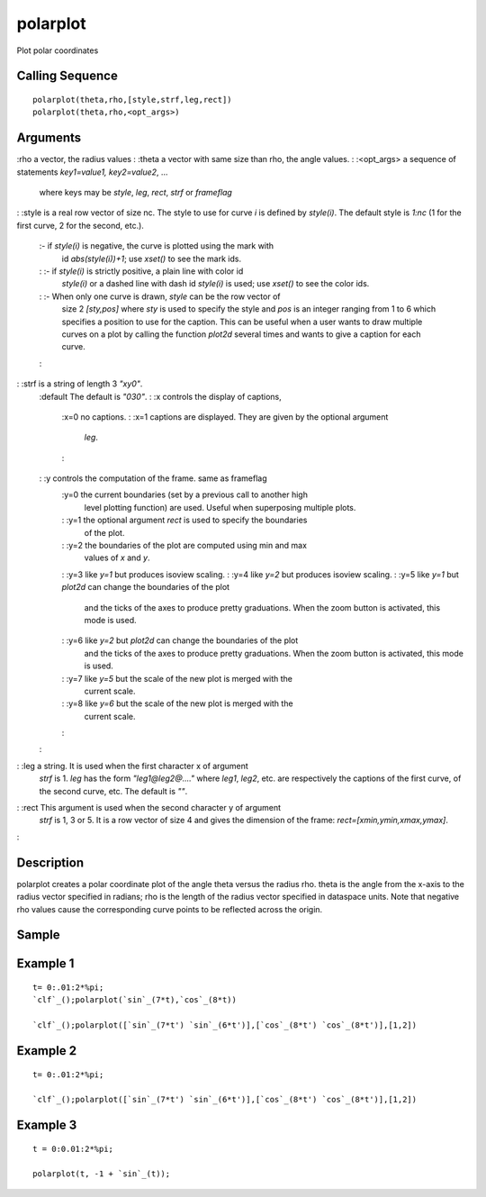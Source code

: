 


polarplot
=========

Plot polar coordinates



Calling Sequence
~~~~~~~~~~~~~~~~


::

    polarplot(theta,rho,[style,strf,leg,rect])
    polarplot(theta,rho,<opt_args>)




Arguments
~~~~~~~~~

:rho a vector, the radius values
: :theta a vector with same size than rho, the angle values.
: :<opt_args> a sequence of statements `key1=value1, key2=value2`, ...
  where keys may be `style`, `leg`, `rect`, `strf` or `frameflag`
: :style is a real row vector of size nc. The style to use for curve
`i` is defined by `style(i)`. The default style is `1:nc` (1 for the
first curve, 2 for the second, etc.).
    :- if `style(i)` is negative, the curve is plotted using the mark with
      id `abs(style(i))+1`; use `xset()` to see the mark ids.
    : :- if `style(i)` is strictly positive, a plain line with color id
      `style(i)` or a dashed line with dash id `style(i)` is used; use
      `xset()` to see the color ids.
    : :- When only one curve is drawn, `style` can be the row vector of
      size 2 `[sty,pos]` where `sty` is used to specify the style and `pos`
      is an integer ranging from 1 to 6 which specifies a position to use
      for the caption. This can be useful when a user wants to draw multiple
      curves on a plot by calling the function `plot2d` several times and
      wants to give a caption for each curve.
    :

: :strf is a string of length 3 `"xy0"`.
    :default The default is `"030"`.
    : :x controls the display of captions,
        :x=0 no captions.
        : :x=1 captions are displayed. They are given by the optional argument
          `leg`.
        :

    : :y controls the computation of the frame. same as frameflag
        :y=0 the current boundaries (set by a previous call to another high
          level plotting function) are used. Useful when superposing multiple
          plots.
        : :y=1 the optional argument `rect` is used to specify the boundaries
          of the plot.
        : :y=2 the boundaries of the plot are computed using min and max
          values of `x` and `y`.
        : :y=3 like `y=1` but produces isoview scaling.
        : :y=4 like `y=2` but produces isoview scaling.
        : :y=5 like `y=1` but `plot2d` can change the boundaries of the plot
          and the ticks of the axes to produce pretty graduations. When the zoom
          button is activated, this mode is used.
        : :y=6 like `y=2` but `plot2d` can change the boundaries of the plot
          and the ticks of the axes to produce pretty graduations. When the zoom
          button is activated, this mode is used.
        : :y=7 like `y=5` but the scale of the new plot is merged with the
          current scale.
        : :y=8 like `y=6` but the scale of the new plot is merged with the
          current scale.
        :

    :

: :leg a string. It is used when the first character x of argument
  `strf` is 1. `leg` has the form `"leg1@leg2@...."` where `leg1`,
  `leg2`, etc. are respectively the captions of the first curve, of the
  second curve, etc. The default is `""`.
: :rect This argument is used when the second character y of argument
  `strf` is 1, 3 or 5. It is a row vector of size 4 and gives the
  dimension of the frame: `rect=[xmin,ymin,xmax,ymax]`.
:



Description
~~~~~~~~~~~

polarplot creates a polar coordinate plot of the angle theta versus
the radius rho. theta is the angle from the x-axis to the radius
vector specified in radians; rho is the length of the radius vector
specified in dataspace units. Note that negative rho values cause the
corresponding curve points to be reflected across the origin.



Sample
~~~~~~



Example 1
~~~~~~~~~


::

    t= 0:.01:2*%pi;
    `clf`_();polarplot(`sin`_(7*t),`cos`_(8*t))
    
    `clf`_();polarplot([`sin`_(7*t') `sin`_(6*t')],[`cos`_(8*t') `cos`_(8*t')],[1,2])




Example 2
~~~~~~~~~


::

    t= 0:.01:2*%pi;
    
    `clf`_();polarplot([`sin`_(7*t') `sin`_(6*t')],[`cos`_(8*t') `cos`_(8*t')],[1,2])




Example 3
~~~~~~~~~


::

    t = 0:0.01:2*%pi;
    
    polarplot(t, -1 + `sin`_(t));




